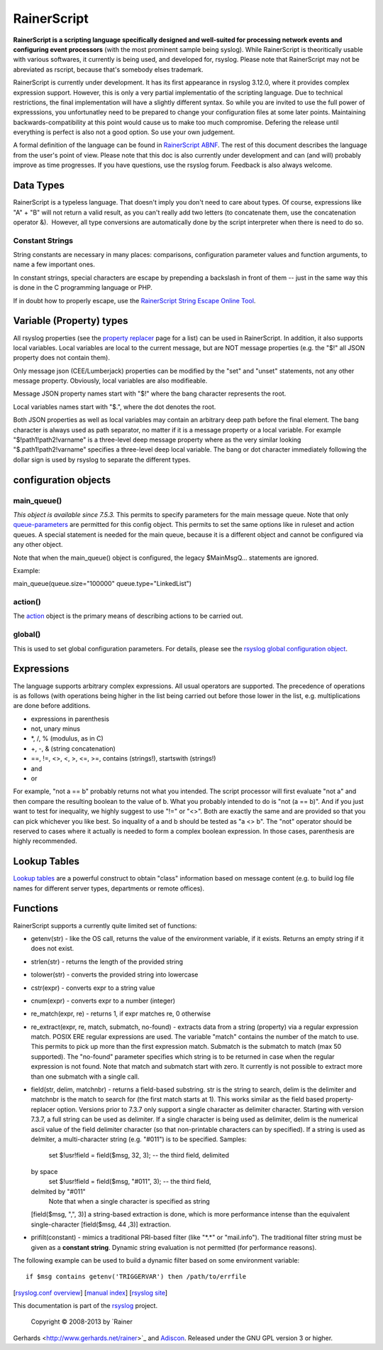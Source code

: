 RainerScript
============

**RainerScript is a scripting language specifically designed and
well-suited for processing network events and configuring event
processors** (with the most prominent sample being syslog). While
RainerScript is theoritically usable with various softwares, it
currently is being used, and developed for, rsyslog. Please note that
RainerScript may not be abreviated as rscript, because that's somebody
elses trademark.

RainerScript is currently under development. It has its first appearance
in rsyslog 3.12.0, where it provides complex expression support.
However, this is only a very partial implementatio of the scripting
language. Due to technical restrictions, the final implementation will
have a slightly different syntax. So while you are invited to use the
full power of expresssions, you unfortunatley need to be prepared to
change your configuration files at some later points. Maintaining
backwards-compatibility at this point would cause us to make too much
compromise. Defering the release until everything is perfect is also not
a good option. So use your own judgement.

A formal definition of the language can be found in `RainerScript
ABNF <rscript_abnf.html>`_. The rest of this document describes the
language from the user's point of view. Please note that this doc is
also currently under development and can (and will) probably improve as
time progresses. If you have questions, use the rsyslog forum. Feedback
is also always welcome.

Data Types
----------

RainerScript is a typeless language. That doesn't imply you don't need
to care about types. Of course, expressions like "A" + "B" will not
return a valid result, as you can't really add two letters (to
concatenate them, use the concatenation operator &).  However, all type
conversions are automatically done by the script interpreter when there
is need to do so.

Constant Strings
~~~~~~~~~~~~~~~~

String constants are necessary in many places: comparisons,
configuration parameter values and function arguments, to name a few
important ones.

In constant strings, special characters are escape by prepending a
backslash in front of them -- just in the same way this is done in the C
programming language or PHP.

If in doubt how to properly escape, use the `RainerScript String Escape
Online
Tool <http://www.rsyslog.com/rainerscript-constant-string-escaper/>`_.

Variable (Property) types
-------------------------

All rsyslog properties (see the `property
replacer <property_replacer.html>`_ page for a list) can be used in
RainerScript. In addition, it also supports local variables. Local
variables are local to the current message, but are NOT message
properties (e.g. the "$!" all JSON property does not contain them).

Only message json (CEE/Lumberjack) properties can be modified by the
"set" and "unset" statements, not any other message property. Obviously,
local variables are also modifieable.

Message JSON property names start with "$!" where the bang character
represents the root.

Local variables names start with "$.", where the dot denotes the root.

Both JSON properties as well as local variables may contain an arbitrary
deep path before the final element. The bang character is always used as
path separator, no matter if it is a message property or a local
variable. For example "$!path1!path2!varname" is a three-level deep
message property where as the very similar looking
"$.path1!path2!varname" specifies a three-level deep local variable. The
bang or dot character immediately following the dollar sign is used by
rsyslog to separate the different types.

configuration objects
---------------------

main\_queue()
~~~~~~~~~~~~~

*This object is available since 7.5.3.* This permits to specify
parameters for the main message queue. Note that only
`queue-parameters <queue_parameters.html>`_ are permitted for this
config object. This permits to set the same options like in ruleset and
action queues. A special statement is needed for the main queue, because
it is a different object and cannot be configured via any other object.

Note that when the main\_queue() object is configured, the legacy
$MainMsgQ... statements are ignored.

Example:

main\_queue(queue.size="100000" queue.type="LinkedList")

action()
~~~~~~~~

The `action <rsyslog_conf_actions.html>`_ object is the primary means of
describing actions to be carried out.

global()
~~~~~~~~

This is used to set global configuration parameters. For details, please
see the `rsyslog global configuration object <rsyslog_global>`_.

Expressions
-----------

The language supports arbitrary complex expressions. All usual operators
are supported. The precedence of operations is as follows (with
operations being higher in the list being carried out before those lower
in the list, e.g. multiplications are done before additions.

-  expressions in parenthesis
-  not, unary minus
-  \*, /, % (modulus, as in C)
-  +, -, & (string concatenation)
-  ==, !=, <>, <, >, <=, >=, contains (strings!), startswith (strings!)
-  and
-  or

For example, "not a == b" probably returns not what you intended. The
script processor will first evaluate "not a" and then compare the
resulting boolean to the value of b. What you probably intended to do is
"not (a == b)". And if you just want to test for inequality, we highly
suggest to use "!=" or "<>". Both are exactly the same and are provided
so that you can pick whichever you like best. So inquality of a and b
should be tested as "a <> b". The "not" operator should be reserved to
cases where it actually is needed to form a complex boolean expression.
In those cases, parenthesis are highly recommended.

Lookup Tables
-------------

`Lookup tables <lookup_tables.html>`_ are a powerful construct to obtain
"class" information based on message content (e.g. to build log file
names for different server types, departments or remote offices).

Functions
---------

RainerScript supports a currently quite limited set of functions:

-  getenv(str) - like the OS call, returns the value of the environment
   variable, if it exists. Returns an empty string if it does not exist.
-  strlen(str) - returns the length of the provided string
-  tolower(str) - converts the provided string into lowercase
-  cstr(expr) - converts expr to a string value
-  cnum(expr) - converts expr to a number (integer)
-  re\_match(expr, re) - returns 1, if expr matches re, 0 otherwise
-  re\_extract(expr, re, match, submatch, no-found) - extracts data from
   a string (property) via a regular expression match. POSIX ERE regular
   expressions are used. The variable "match" contains the number of the
   match to use. This permits to pick up more than the first expression
   match. Submatch is the submatch to match (max 50 supported). The
   "no-found" parameter specifies which string is to be returned in case
   when the regular expression is not found. Note that match and
   submatch start with zero. It currently is not possible to extract
   more than one submatch with a single call.
-  field(str, delim, matchnbr) - returns a field-based substring. str is
   the string to search, delim is the delimiter and matchnbr is the
   match to search for (the first match starts at 1). This works similar
   as the field based property-replacer option. Versions prior to 7.3.7
   only support a single character as delimiter character. Starting with
   version 7.3.7, a full string can be used as delimiter. If a single
   character is being used as delimiter, delim is the numerical ascii
   value of the field delimiter character (so that non-printable
   characters can by specified). If a string is used as delmiter, a
   multi-character string (e.g. "#011") is to be specified. Samples:
    set $!usr!field = field($msg, 32, 3); -- the third field, delimited
   by space
    set $!usr!field = field($msg, "#011", 3); -- the third field,
   delmited by "#011"
    Note that when a single character is specified as string
   [field($msg, ",", 3)] a string-based extraction is done, which is
   more performance intense than the equivalent single-character
   [field($msg, 44 ,3)] extraction.
-  prifilt(constant) - mimics a traditional PRI-based filter (like
   "\*.\*" or "mail.info"). The traditional filter string must be given
   as a **constant string**. Dynamic string evaluation is not permitted
   (for performance reasons).

The following example can be used to build a dynamic filter based on
some environment variable:

::

    if $msg contains getenv('TRIGGERVAR') then /path/to/errfile

[`rsyslog.conf overview <rsyslog_conf.html>`_\ ] [`manual
index <manual.html>`_\ ] [`rsyslog site <http://www.rsyslog.com/>`_\ ]

This documentation is part of the `rsyslog <http://www.rsyslog.com/>`_
project.
 Copyright © 2008-2013 by `Rainer
Gerhards <http://www.gerhards.net/rainer>`_ and
`Adiscon <http://www.adiscon.com/>`_. Released under the GNU GPL version
3 or higher.
